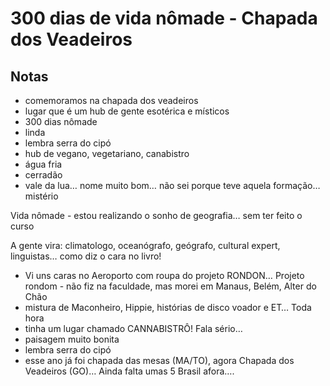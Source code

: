 * 300 dias de vida nômade - Chapada dos Veadeiros

** Notas
 - comemoramos na chapada dos veadeiros
 - lugar que é um hub de gente esotérica e místicos
 - 300 dias nômade
 - linda
 - lembra serra do cipó 
 - hub de vegano, vegetariano, canabistro
 - água fria
 - cerradão 
 - vale da lua… nome muito bom… não sei porque teve aquela formação… mistério

 Vida nômade - estou realizando o sonho de geografia… sem ter feito o
 curso

 A gente vira: climatologo, oceanógrafo, geógrafo, cultural expert,
 linguistas… como diz o cara no livro!
 - Vi uns caras no Aeroporto com roupa do projeto RONDON... Projeto
   rondom - não fiz na faculdade, mas morei em Manaus, Belém, Alter do
   Chão
 - mistura de Maconheiro, Hippie, histórias de disco voador e ET...
   Toda hora
 - tinha um lugar chamado CANNABISTRÔ! Fala sério...
 - paisagem muito bonita
 - lembra serra do cipó
 - esse ano já foi chapada das mesas (MA/TO), agora Chapada dos
   Veadeiros (GO)... Ainda falta umas 5 Brasil afora....
